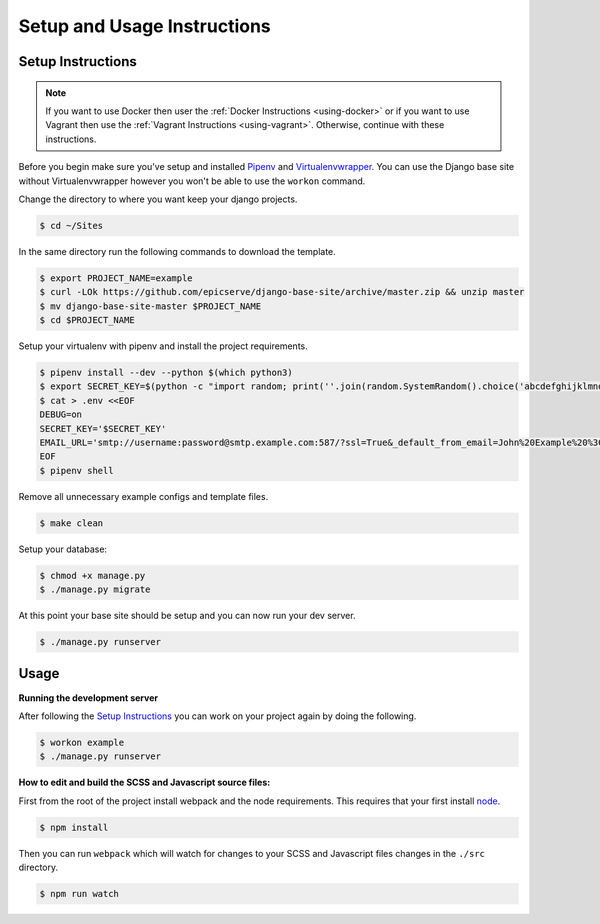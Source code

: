 Setup and Usage Instructions
============================

Setup Instructions
------------------

.. note::

    If you want to use Docker then user the
    :ref:`Docker Instructions <using-docker>` or if you want to use Vagrant
    then use the :ref:`Vagrant Instructions <using-vagrant>`. Otherwise,
    continue with these instructions.

Before you begin make sure you've setup and installed `Pipenv <https://docs.pipenv.org/>`_ and `Virtualenvwrapper <https://virtualenvwrapper.readthedocs.io/en/latest/>`_. You can use the Django base site without Virtualenvwrapper however you won't be able to use the ``workon`` command.

Change the directory to where you want keep your django projects.

.. code-block:: bash

    $ cd ~/Sites

In the same directory run the following commands to download the template.

.. code-block:: bash

    $ export PROJECT_NAME=example
    $ curl -LOk https://github.com/epicserve/django-base-site/archive/master.zip && unzip master
    $ mv django-base-site-master $PROJECT_NAME
    $ cd $PROJECT_NAME

Setup your virtualenv with pipenv and install the project requirements.

.. code-block:: bash

    $ pipenv install --dev --python $(which python3)
    $ export SECRET_KEY=$(python -c "import random; print(''.join(random.SystemRandom().choice('abcdefghijklmnopqrstuvwxyz0123456789%^&*(-_=+)') for i in range(50)))")
    $ cat > .env <<EOF
    DEBUG=on
    SECRET_KEY='$SECRET_KEY'
    EMAIL_URL='smtp://username:password@smtp.example.com:587/?ssl=True&_default_from_email=John%20Example%20%3Cjohn%40example.com%3E'
    EOF
    $ pipenv shell

Remove all unnecessary example configs and template files.

.. code-block:: bash

    $ make clean

Setup your database:

.. code-block:: bash

    $ chmod +x manage.py
    $ ./manage.py migrate

At this point your base site should be setup and you can now run your dev server.

.. code-block:: bash

    $ ./manage.py runserver


Usage
-----

**Running the development server**

After following the `Setup Instructions`_ you can work on your project again by doing the following.

.. code-block:: bash

    $ workon example
    $ ./manage.py runserver


**How to edit and build the SCSS and Javascript source files:**

First from the root of the project install webpack and the node requirements. This requires that your first install `node <https://nodejs.org/en/>`_.

.. code-block:: bash

    $ npm install

Then you can run ``webpack`` which will watch for changes to your SCSS and Javascript files changes in the ``./src`` directory.

.. code-block:: bash

    $ npm run watch
